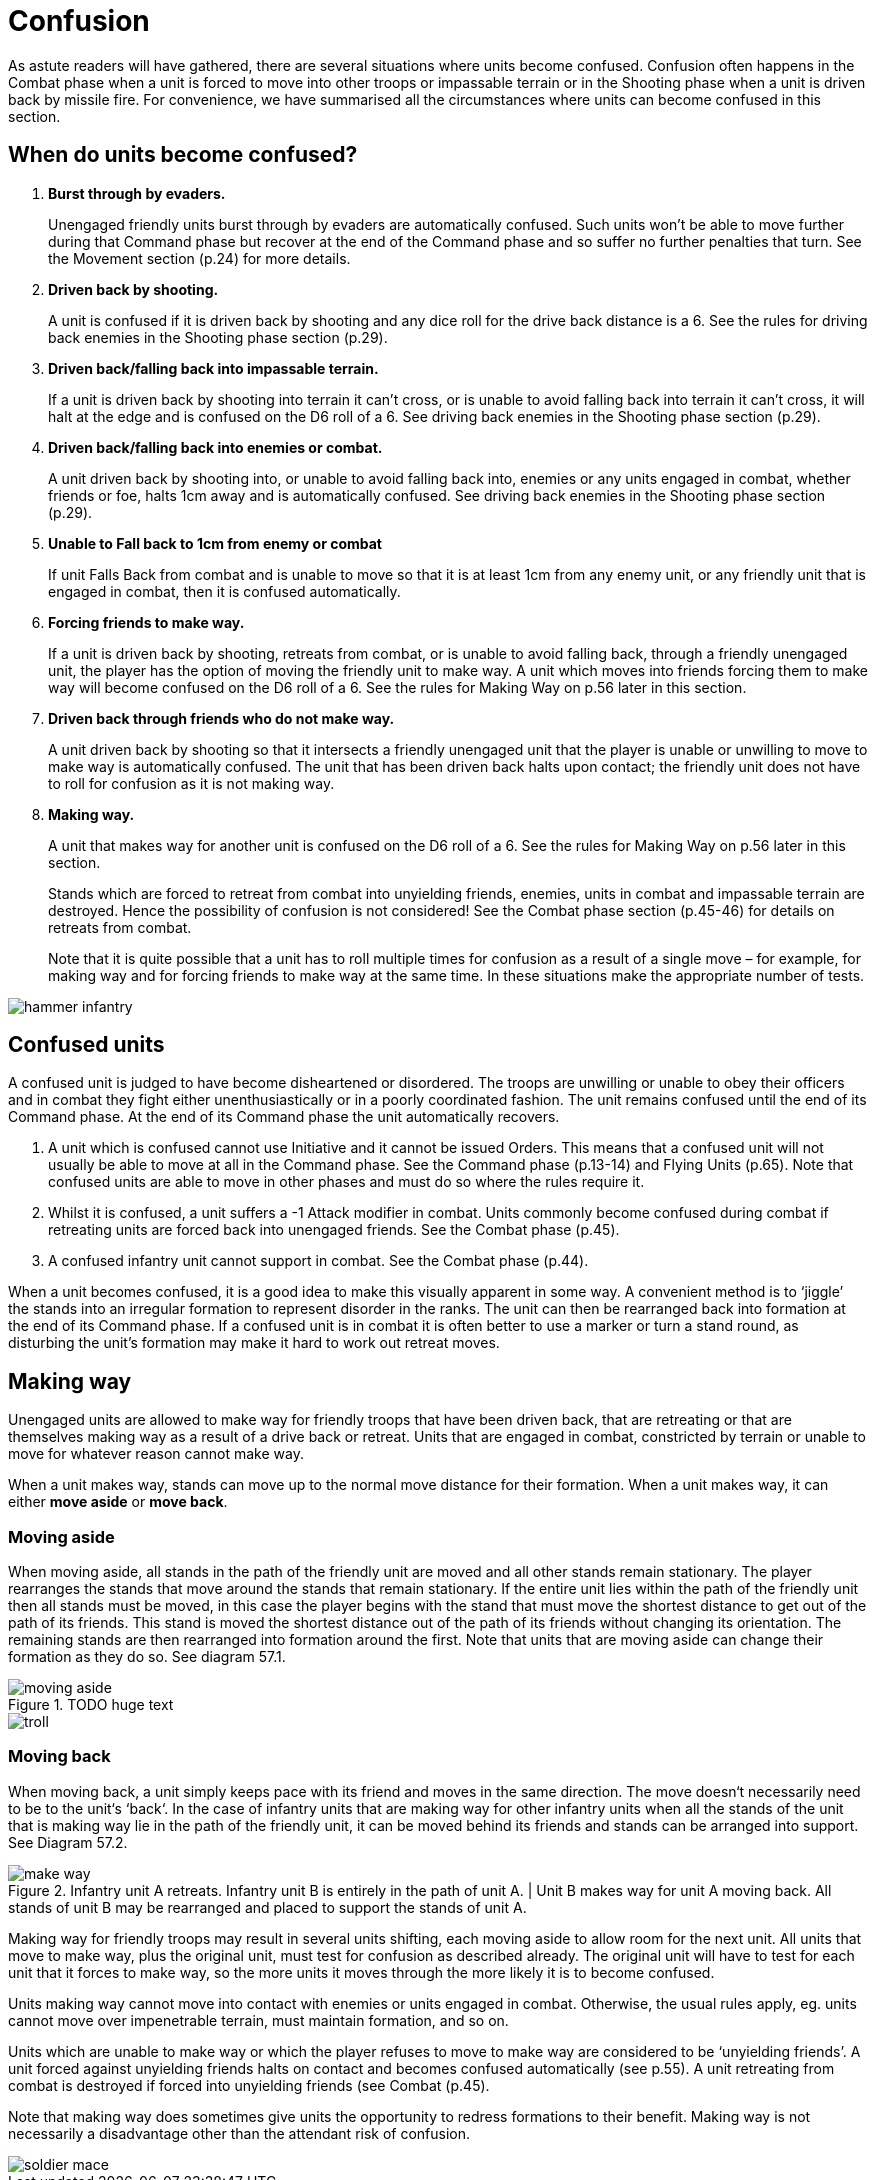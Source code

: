 = Confusion

As astute readers will have gathered, there are several situations where units become confused.
Confusion often happens in the Combat phase when a unit is forced to move into other troops or
impassable terrain or in the Shooting phase when a unit is driven back by missile fire. For convenience,
we have summarised all the circumstances where units can become confused in this section.

== When do units become confused?

. *Burst through by evaders.*
+
Unengaged friendly units burst through by evaders are
automatically confused. Such units won’t be able to
move further during that Command phase but recover at
the end of the Command phase and so suffer no further
penalties that turn. See the Movement section (p.24) for
more details.

. *Driven back by shooting.*
+
A unit is confused if it is driven back by shooting and any
dice roll for the drive back distance is a 6. See the rules
for driving back enemies in the Shooting phase section
(p.29).

. *Driven back/falling back into impassable terrain.*
+
If a unit is driven back by shooting into terrain it can’t
cross, or is unable to avoid falling back into terrain it
can’t cross, it will halt at the edge and is confused on the
D6 roll of a 6. See driving back enemies in the Shooting
phase section (p.29).

. *Driven back/falling back into enemies or combat.*
+
A unit driven back by shooting into, or unable to avoid
falling back into, enemies or any units engaged in
combat, whether friends or foe, halts 1cm away and is
automatically confused. See driving back enemies in the
Shooting phase section (p.29).

. *Unable to Fall back to 1cm from enemy or combat*
+
If unit Falls Back from combat and is unable to move
so that it is at least 1cm from any enemy unit, or any
friendly unit that is engaged in combat, then it is confused
automatically.

. *Forcing friends to make way.*
+
If a unit is driven back by shooting, retreats from combat,
or is unable to avoid falling back, through a friendly
unengaged unit, the player has the option of moving
the friendly unit to make way. A unit which moves into
friends forcing them to make way will become confused
on the D6 roll of a 6. See the rules for Making Way on
p.56 later in this section.

. *Driven back through friends who do not make way.*
+
A unit driven back by shooting so that it intersects
a friendly unengaged unit that the player is unable
or unwilling to move to make way is automatically
confused. The unit that has been driven back halts
upon contact; the friendly unit does not have to roll for
confusion as it is not making way.

. *Making way.*
+
A unit that makes way for another unit is confused on
the D6 roll of a 6. See the rules for Making Way on p.56
later in this section.
+
Stands which are forced to retreat from combat into
unyielding friends, enemies, units in combat and
impassable terrain are destroyed. Hence the possibility
of confusion is not considered! See the Combat phase
section (p.45-46) for details on retreats from combat.
+
Note that it is quite possible that a unit has to roll
multiple times for confusion as a result of a single move
– for example, for making way and for forcing friends to
make way at the same time. In these situations make the
appropriate number of tests.

image::confusion/hammer-infantry.png[]

== Confused units

A confused unit is judged to have become disheartened
or disordered. The troops are unwilling or unable to
obey their officers and in combat they fight either
unenthusiastically or in a poorly coordinated fashion.
The unit remains confused until the end of its Command
phase. At the end of its Command phase the unit
automatically recovers.

. A unit which is confused cannot use Initiative and it
  cannot be issued Orders. This means that a confused
  unit will not usually be able to move at all in the
  Command phase. See the Command phase (p.13-14)
  and Flying Units (p.65). Note that confused units are
  able to move in other phases and must do so where
  the rules require it.

. Whilst it is confused, a unit suffers a -1 Attack
  modifier in combat. Units commonly become
  confused during combat if retreating units are
  forced back into unengaged friends. See the Combat
  phase (p.45).

. A confused infantry unit cannot support in combat.
  See the Combat phase (p.44).

When a unit becomes confused, it is a good idea to
make this visually apparent in some way. A convenient
method is to ‘jiggle’ the stands into an irregular
formation to represent disorder in the ranks. The unit
can then be rearranged back into formation at the end
of its Command phase. If a confused unit is in combat
it is often better to use a marker or turn a stand round,
as disturbing the unit’s formation may make it hard to
work out retreat moves.

== Making way

Unengaged units are allowed to make way for friendly
troops that have been driven back, that are retreating or
that are themselves making way as a result of a drive back
or retreat. Units that are engaged in combat, constricted
by terrain or unable to move for whatever reason cannot
make way.

When a unit makes way, stands can move up to the
normal move distance for their formation. When a unit
makes way, it can either *move aside* or *move back*.

=== Moving aside

When moving aside, all stands in the path of the friendly
unit are moved and all other stands remain stationary.
The player rearranges the stands that move around
the stands that remain stationary. If the entire unit
lies within the path of the friendly unit then all stands
must be moved, in this case the player begins with the
stand that must move the shortest distance to get out of
the path of its friends. This stand is moved the shortest
distance out of the path of its friends without changing
its orientation. The remaining stands are then rearranged
into formation around the first. Note that units that are
moving aside can change their formation as they do so.
See diagram 57.1.

// TODO huge text
.TODO huge text
image::confusion/moving-aside.png[]

image::confusion/troll.png[]

=== Moving back

When moving back, a unit simply keeps pace with its
friend and moves in the same direction. The move doesn‘t
necessarily need to be to the unit‘s ‘back‘. In the case of
infantry units that are making way for other infantry
units when all the stands of the unit that is making way
lie in the path of the friendly unit, it can be moved behind
its friends and stands can be arranged into support. See
Diagram 57.2.

// TODO text
.Infantry unit A retreats. Infantry unit B is entirely in the path of unit A. | Unit B makes way for unit A moving back. All stands of unit B may be rearranged and placed to support the stands of unit A.
image::confusion/make-way.png[]

Making way for friendly troops may result in several
units shifting, each moving aside to allow room for
the next unit. All units that move to make way, plus
the original unit, must test for confusion as described
already. The original unit will have to test for each unit
that it forces to make way, so the more units it moves
through the more likely it is to become confused.

Units making way cannot move into contact with enemies
or units engaged in combat. Otherwise, the usual rules
apply, eg. units cannot move over impenetrable terrain,
must maintain formation, and so on.

Units which are unable to make way or which the
player refuses to move to make way are considered to
be ‘unyielding friends’. A unit forced against unyielding
friends halts on contact and becomes confused
automatically (see p.55). A unit retreating from combat
is destroyed if forced into unyielding friends (see Combat
(p.45).

// Spelling necessarily
Note that making way does sometimes give units the
opportunity to redress formations to their benefit.
Making way is not necessarily a disadvantage other
than the attendant risk of confusion.

image::confusion/soldier-mace.png[]
